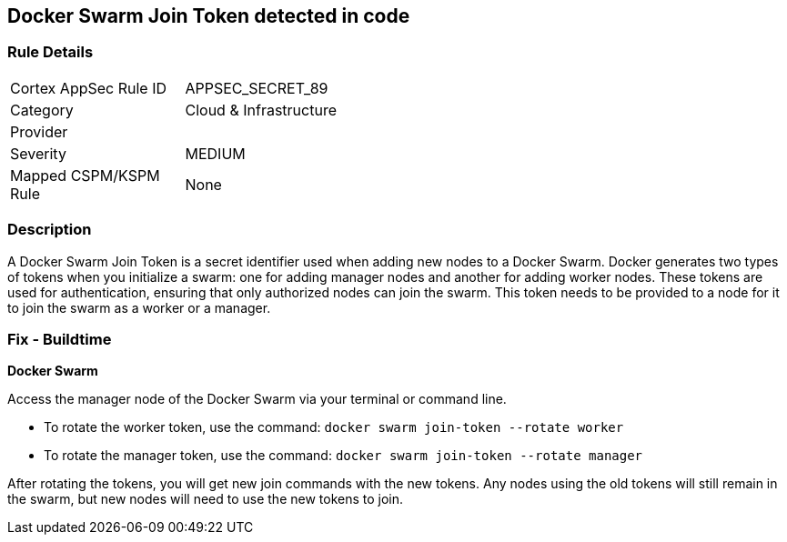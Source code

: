 == Docker Swarm Join Token detected in code


=== Rule Details

[width=45%]
|===
|Cortex AppSec Rule ID |APPSEC_SECRET_89
|Category |Cloud & Infrastructure
|Provider |
|Severity |MEDIUM
|Mapped CSPM/KSPM Rule |None
|===


=== Description

A Docker Swarm Join Token is a secret identifier used when adding new nodes to a Docker Swarm. Docker generates two types of tokens when you initialize a swarm: one for adding manager nodes and another for adding worker nodes. These tokens are used for authentication, ensuring that only authorized nodes can join the swarm. This token needs to be provided to a node for it to join the swarm as a worker or a manager.


=== Fix - Buildtime


*Docker Swarm*

Access the manager node of the Docker Swarm via your terminal or command line.

- To rotate the worker token, use the command: `docker swarm join-token --rotate worker`
- To rotate the manager token, use the command: `docker swarm join-token --rotate manager`

After rotating the tokens, you will get new join commands with the new tokens. Any nodes using the old tokens will still remain in the swarm, but new nodes will need to use the new tokens to join.
